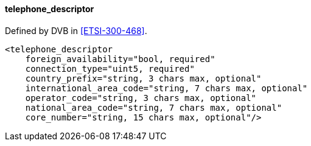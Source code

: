 ==== telephone_descriptor

Defined by DVB in <<ETSI-300-468>>.

[source,xml]
----
<telephone_descriptor
    foreign_availability="bool, required"
    connection_type="uint5, required"
    country_prefix="string, 3 chars max, optional"
    international_area_code="string, 7 chars max, optional"
    operator_code="string, 3 chars max, optional"
    national_area_code="string, 7 chars max, optional"
    core_number="string, 15 chars max, optional"/>
----
